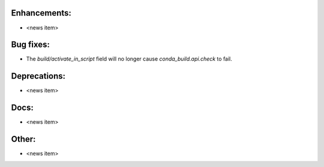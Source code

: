 Enhancements:
-------------

* <news item>

Bug fixes:
----------

* The `build/activate_in_script` field will no longer cause `conda_build.api.check` to fail.

Deprecations:
-------------

* <news item>

Docs:
-----

* <news item>

Other:
------

* <news item>

